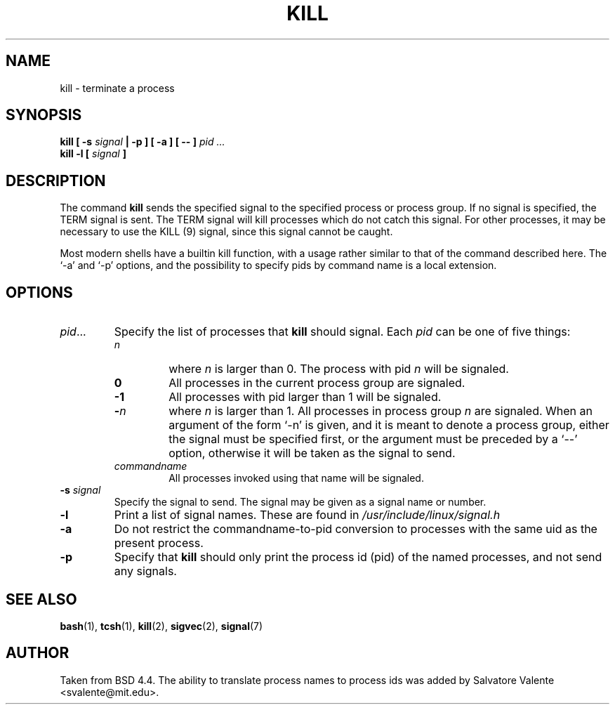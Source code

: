 .\" Copyright 1994 Salvatore Valente (svalente@mit.edu)
.\" Copyright 1992 Rickard E. Faith (faith@cs.unc.edu)
.\" May be distributed under the GNU General Public License
.TH KILL 1 "14 October 1994" "Linux Utilities" "Linux Programmer's Manual"
.SH NAME
kill \- terminate a process
.SH SYNOPSIS
.BI "kill [ \-s " signal " | \-p ] [ \-a ] [ \-\- ] " "pid ..."
.br
.BI "kill -l [ " signal " ]"
.SH DESCRIPTION
The command
.B kill
sends the specified signal to the specified process or process group.
If no signal is specified, the TERM signal is sent.  The TERM signal
will kill processes which do not catch this signal.  For other processes,
it may be necessary to use the KILL (9) signal, since this signal cannot
be caught.
.PP
Most modern shells have a builtin kill function, with a usage rather similar
to that of the command described here. The `-a' and `-p' options,
and the possibility to specify pids by command name is a local extension.
.SH OPTIONS
.TP
.IR pid ...
Specify the list of processes that
.B kill
should signal.  Each
.I pid
can be one of five things:

.RS
.TP
.I n
where
.I n
is larger than 0.  The process with pid
.I n
will be signaled.
.TP
.B 0
All processes in the current process group are signaled.
.TP
.B -1
All processes with pid larger than 1 will be signaled.
.TP
.BI - n
where 
.I n 
is larger than 1.
All processes in process group
.I n
are signaled.  When an argument of the form `-n' is given,
and it is meant to denote a process group,
either the signal must be specified first, or the argument must be preceded
by a `--' option, otherwise it will be taken as the signal to send.
.TP
.I commandname
All processes invoked using that name will be signaled.
.RE
.TP
.BI \-s " signal"
Specify the signal to send.
The signal may be given as a signal name or number.
.TP
.B \-l
Print a list of signal names.  These are found in
.I /usr/include/linux/signal.h
.TP
.B \-a
Do not restrict the commandname-to-pid conversion to processes
with the same uid as the present process.
.TP
.B \-p
Specify that
.B kill
should only print the process id (pid)
of the named processes, and not send any signals.
.SH "SEE ALSO"
.BR bash (1),
.BR tcsh (1),
.BR kill (2),
.BR sigvec (2),
.BR signal (7)
.SH AUTHOR
Taken from BSD 4.4.  The ability to translate process names to process
ids was added by Salvatore Valente <svalente@mit.edu>.
